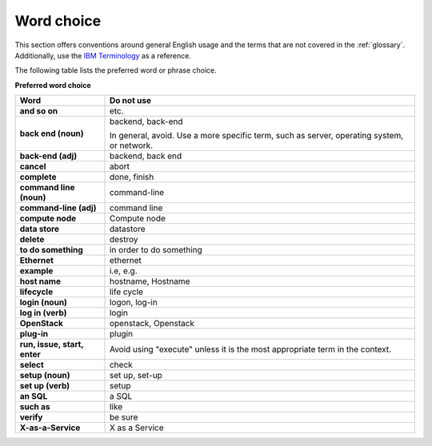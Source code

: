 
.. _stg_word_choice:

Word choice
~~~~~~~~~~~

This section offers conventions around general English usage and the terms that
are not covered in the :ref:`glossary`.
Additionally, use the `IBM
Terminology <http://www-01.ibm.com/software/globalization/terminology/>`_ as
a reference.

The following table lists the preferred word or phrase choice.

**Preferred word choice**

+-------------------------------------+-------------------------------------+
| **Word**                            | **Do not use**                      |
+=====================================+=====================================+
| **and so on**                       | etc.                                |
+-------------------------------------+-------------------------------------+
| **back end (noun)**                 | backend, back-end                   |
|                                     |                                     |
|                                     | In general, avoid. Use a more       |
|                                     | specific term, such as  server,     |
|                                     | operating system, or network.       |
+-------------------------------------+-------------------------------------+
| **back-end (adj)**                  | backend, back end                   |
+-------------------------------------+-------------------------------------+
| **cancel**                          | abort                               |
+-------------------------------------+-------------------------------------+
| **complete**                        | done, finish                        |
+-------------------------------------+-------------------------------------+
| **command line (noun)**             | command-line                        |
+-------------------------------------+-------------------------------------+
| **command-line (adj)**              | command line                        |
+-------------------------------------+-------------------------------------+
| **compute node**                    | Compute node                        |
+-------------------------------------+-------------------------------------+
| **data store**                      | datastore                           |
+-------------------------------------+-------------------------------------+
| **delete**                          | destroy                             |
+-------------------------------------+-------------------------------------+
| **to do something**                 | in order to do something            |
+-------------------------------------+-------------------------------------+
| **Ethernet**                        | ethernet                            |
+-------------------------------------+-------------------------------------+
| **example**                         | i.e, e.g.                           |
+-------------------------------------+-------------------------------------+
| **host name**                       | hostname, Hostname                  |
+-------------------------------------+-------------------------------------+
| **lifecycle**                       | life cycle                          |
+-------------------------------------+-------------------------------------+
| **login (noun)**                    | logon, log-in                       |
+-------------------------------------+-------------------------------------+
| **log in (verb)**                   | login                               |
+-------------------------------------+-------------------------------------+
| **OpenStack**                       | openstack, Openstack                |
+-------------------------------------+-------------------------------------+
| **plug-in**                         | plugin                              |
+-------------------------------------+-------------------------------------+
| **run, issue, start, enter**        | Avoid using "execute" unless it is  |
|                                     | the most appropriate term in the    |
|                                     | context.                            |
+-------------------------------------+-------------------------------------+
| **select**                          | check                               |
+-------------------------------------+-------------------------------------+
| **setup (noun)**                    | set up, set-up                      |
+-------------------------------------+-------------------------------------+
| **set up (verb)**                   | setup                               |
+-------------------------------------+-------------------------------------+
| **an SQL**                          | a SQL                               |
+-------------------------------------+-------------------------------------+
| **such as**                         | like                                |
+-------------------------------------+-------------------------------------+
| **verify**                          | be sure                             |
+-------------------------------------+-------------------------------------+
| **X-as-a-Service**                  | X as a Service                      |
+-------------------------------------+-------------------------------------+
